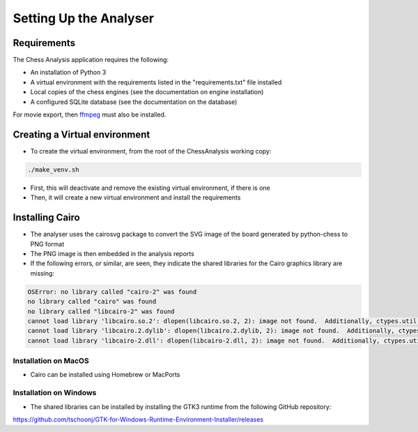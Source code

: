 Setting Up the Analyser
=======================

Requirements
------------

The Chess Analysis application requires the following:

- An installation of Python 3
- A virtual environment with the requirements listed in the "requirements.txt" file installed
- Local copies of the chess engines (see the documentation on engine installation)
- A configured SQLite database (see the documentation on the database)

For movie export, then `ffmpeg <https://ffmpeg.org/>`_ must also be installed.

Creating a Virtual environment
------------------------------

- To create the virtual environment, from the root of the ChessAnalysis working copy:

.. code-block:: console

    ./make_venv.sh

- First, this will deactivate and remove the existing virtual environment, if there is one
- Then, it will create a new virtual environment and install the requirements

Installing Cairo
----------------

- The analyser uses the cairosvg package to convert the SVG image of the board generated by python-chess to PNG format
- The PNG image is then embedded in the analysis reports
- If the following errors, or similar, are seen, they indicate the shared libraries for the Cairo graphics library are missing:

.. code-block:: console

    OSError: no library called "cairo-2" was found
    no library called "cairo" was found
    no library called "libcairo-2" was found
    cannot load library 'libcairo.so.2': dlopen(libcairo.so.2, 2): image not found.  Additionally, ctypes.util.find_library() did not manage to locate a library called 'libcairo.so.2'
    cannot load library 'libcairo.2.dylib': dlopen(libcairo.2.dylib, 2): image not found.  Additionally, ctypes.util.find_library() did not manage to locate a library called 'libcairo.2.dylib'
    cannot load library 'libcairo-2.dll': dlopen(libcairo-2.dll, 2): image not found.  Additionally, ctypes.util.find_library() did not manage to locate a library called 'libcairo-2.dll'


Installation on MacOS
~~~~~~~~~~~~~~~~~~~~~

- Cairo can be installed using Homebrew or MacPorts

Installation on Windows
~~~~~~~~~~~~~~~~~~~~~~~

- The shared libraries can be installed by installing the GTK3 runtime from the following GitHub repository:

https://github.com/tschoonj/GTK-for-Windows-Runtime-Environment-Installer/releases
